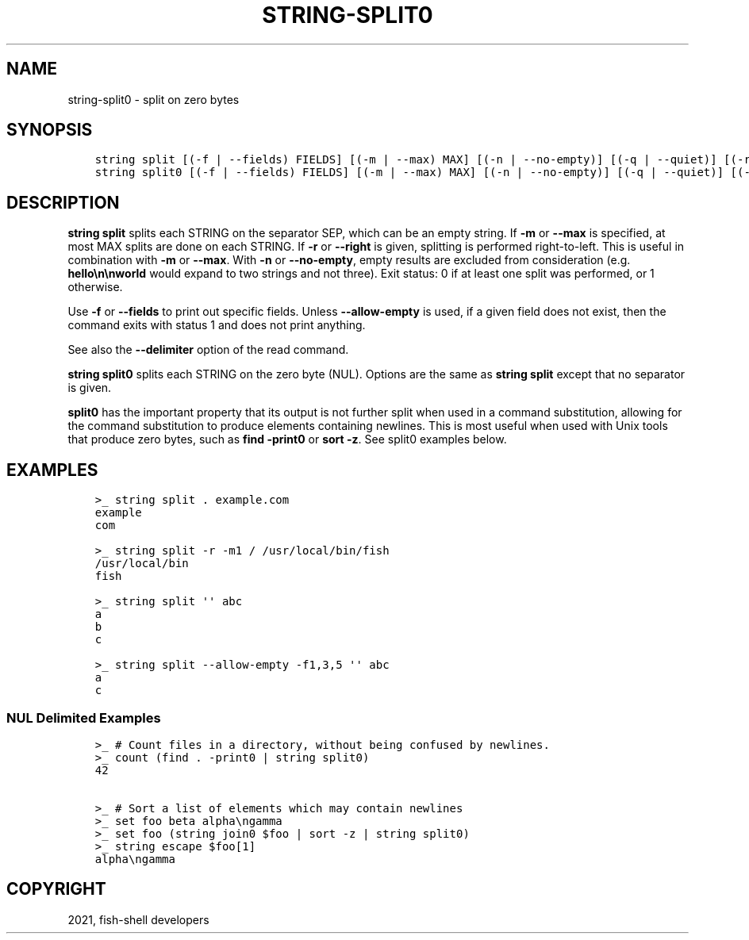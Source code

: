 .\" Man page generated from reStructuredText.
.
.TH "STRING-SPLIT0" "1" "Jun 28, 2021" "3.3" "fish-shell"
.SH NAME
string-split0 \- split on zero bytes
.
.nr rst2man-indent-level 0
.
.de1 rstReportMargin
\\$1 \\n[an-margin]
level \\n[rst2man-indent-level]
level margin: \\n[rst2man-indent\\n[rst2man-indent-level]]
-
\\n[rst2man-indent0]
\\n[rst2man-indent1]
\\n[rst2man-indent2]
..
.de1 INDENT
.\" .rstReportMargin pre:
. RS \\$1
. nr rst2man-indent\\n[rst2man-indent-level] \\n[an-margin]
. nr rst2man-indent-level +1
.\" .rstReportMargin post:
..
.de UNINDENT
. RE
.\" indent \\n[an-margin]
.\" old: \\n[rst2man-indent\\n[rst2man-indent-level]]
.nr rst2man-indent-level -1
.\" new: \\n[rst2man-indent\\n[rst2man-indent-level]]
.in \\n[rst2man-indent\\n[rst2man-indent-level]]u
..
.SH SYNOPSIS
.INDENT 0.0
.INDENT 3.5
.sp
.nf
.ft C
string split [(\-f | \-\-fields) FIELDS] [(\-m | \-\-max) MAX] [(\-n | \-\-no\-empty)] [(\-q | \-\-quiet)] [(\-r | \-\-right)] SEP [STRING...]
string split0 [(\-f | \-\-fields) FIELDS] [(\-m | \-\-max) MAX] [(\-n | \-\-no\-empty)] [(\-q | \-\-quiet)] [(\-r | \-\-right)] [STRING...]
.ft P
.fi
.UNINDENT
.UNINDENT
.SH DESCRIPTION
.sp
\fBstring split\fP splits each STRING on the separator SEP, which can be an empty string. If \fB\-m\fP or \fB\-\-max\fP is specified, at most MAX splits are done on each STRING. If \fB\-r\fP or \fB\-\-right\fP is given, splitting is performed right\-to\-left. This is useful in combination with \fB\-m\fP or \fB\-\-max\fP\&. With \fB\-n\fP or \fB\-\-no\-empty\fP, empty results are excluded from consideration (e.g. \fBhello\en\enworld\fP would expand to two strings and not three). Exit status: 0 if at least one split was performed, or 1 otherwise.
.sp
Use \fB\-f\fP or \fB\-\-fields\fP to print out specific fields. Unless \fB\-\-allow\-empty\fP is used, if a given field does not exist, then the command exits with status 1 and does not print anything.
.sp
See also the \fB\-\-delimiter\fP option of the read command.
.sp
\fBstring split0\fP splits each STRING on the zero byte (NUL). Options are the same as \fBstring split\fP except that no separator is given.
.sp
\fBsplit0\fP has the important property that its output is not further split when used in a command substitution, allowing for the command substitution to produce elements containing newlines. This is most useful when used with Unix tools that produce zero bytes, such as \fBfind \-print0\fP or \fBsort \-z\fP\&. See split0 examples below.
.SH EXAMPLES
.INDENT 0.0
.INDENT 3.5
.sp
.nf
.ft C
>_ string split . example.com
example
com

>_ string split \-r \-m1 / /usr/local/bin/fish
/usr/local/bin
fish

>_ string split \(aq\(aq abc
a
b
c

>_ string split \-\-allow\-empty \-f1,3,5 \(aq\(aq abc
a
c
.ft P
.fi
.UNINDENT
.UNINDENT
.SS NUL Delimited Examples
.INDENT 0.0
.INDENT 3.5
.sp
.nf
.ft C
>_ # Count files in a directory, without being confused by newlines.
>_ count (find . \-print0 | string split0)
42

>_ # Sort a list of elements which may contain newlines
>_ set foo beta alpha\engamma
>_ set foo (string join0 $foo | sort \-z | string split0)
>_ string escape $foo[1]
alpha\engamma
.ft P
.fi
.UNINDENT
.UNINDENT
.SH COPYRIGHT
2021, fish-shell developers
.\" Generated by docutils manpage writer.
.
